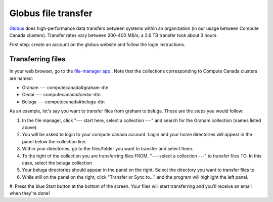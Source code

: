 .. Copyright 2018-2019 The UBC EOAS MOAD Group
.. and The University of British Columbia
..
.. Licensed under a Creative Commons Attribution 4.0 International License
..
..   http://creativecommons.org/licenses/by/4.0/


.. _Globus-docs:

******
Globus file transfer
******

`Globus`_ does high-performance data transfers between systems within an organization (in our usage between Compute Canada clusters). Transfer rates vary between 200-400 MB/s; a 3.6 TB transfer took about 3 hours.

.. _Globus: https://www.globus.org/data-transfer

First step: create an account on the globus website and follow the login instructions. 


Transferring files
---------------------------
In your web browser, go to the `file-manager app`_ . Note that the collections corresponding to Compute Canada clusters are named:

* Graham --- computecanada#graham-dtn 
* Cedar  --- computecanada#cedar-dtn 
* Beluga --- computecanada#beluga-dtn 

.. _file-manager app: https://app.globus.org/file-manager 

As an example, let's say you want to transfer files from graham to beluga. These are the steps you would follow:

#. In the file manager, click "--- start here, select a collection ---" and search for the Graham collection (names listed above). 

#. You will be asked to login to your compute canada account. Login and your home directories will appear in the panel below the collection line. 

#. Within your directories, go to the files/folder you want to transfer and select them.

#. To the right of the collection you are transferring files FROM, "--- select a collection ---" to transfer files TO. In this case, select the beluga collection

#. Your beluga directories should appear in the panel on the right. Select the directory you want to transfer files to. 

#. While still on the panel on the right, click "Transfer or Sync to..." and the program will highlight the left panel.

#. Press the blue Start button at the bottom of the screen. 
Your files will start transferring and you'll receive an email when they're done!
